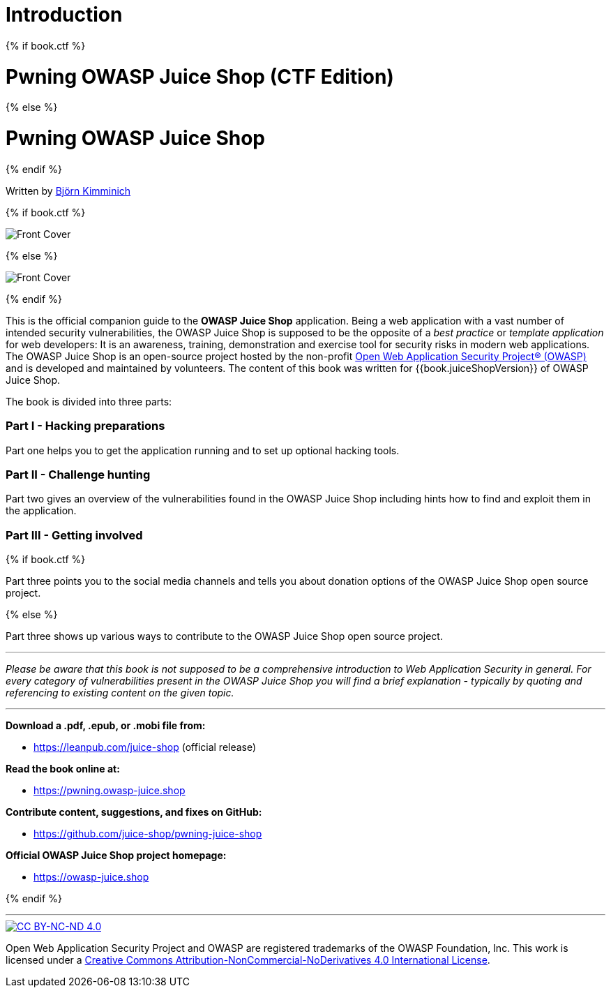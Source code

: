 = Introduction

:doctype: book

{% if book.ctf %}

= Pwning OWASP Juice Shop (CTF Edition)

{% else %}

= Pwning OWASP Juice Shop

{% endif %}

Written by https://twitter.com/bkimminich[Björn Kimminich]

{% if book.ctf %}

image::cover-ctf.jpg[Front Cover]

{% else %}

image::cover.jpg[Front Cover]

{% endif %}

This is the official companion guide to the *OWASP Juice Shop*
application. Being a web application with a vast number of intended
security vulnerabilities, the OWASP Juice Shop is supposed to be the
opposite of a _best practice_ or _template application_ for web
developers: It is an awareness, training, demonstration and exercise
tool for security risks in modern web applications. The OWASP Juice Shop
is an open-source project hosted by the non-profit
https://owasp.org[Open Web Application Security Project® (OWASP)] and
is developed and maintained by volunteers. The content of this book was
written for {{book.juiceShopVersion}} of OWASP Juice Shop.

The book is divided into three parts:

[discrete]
=== Part I - Hacking preparations

Part one helps you to get the application running and to set up optional
hacking tools.

[discrete]
=== Part II - Challenge hunting

Part two gives an overview of the vulnerabilities found in the OWASP
Juice Shop including hints how to find and exploit them in the
application.

[discrete]
=== Part III - Getting involved

{% if book.ctf %}

Part three points you to the social media channels and tells you about
donation options of the OWASP Juice Shop open source project.

{% else %}

Part three shows up various ways to contribute to the OWASP Juice Shop
open source project.

'''

_Please be aware that this book is not supposed to be a comprehensive
introduction to Web Application Security in general. For every category
of vulnerabilities present in the OWASP Juice Shop you will find a brief
explanation - typically by quoting and referencing to existing content
on the given topic._

'''

*Download a .pdf, .epub, or .mobi file from:*

* https://leanpub.com/juice-shop (official release)

*Read the book online at:*

* https://pwning.owasp-juice.shop

*Contribute content, suggestions, and fixes on GitHub:*

* https://github.com/juice-shop/pwning-juice-shop

*Official OWASP Juice Shop project homepage:*

* https://owasp-juice.shop

{% endif %}

'''

image::introduction/cc_by-nc-nd_4.0.png[CC BY-NC-ND 4.0,link=https://creativecommons.org/licenses/by-nc-nd/4.0/]

Open Web Application Security Project and OWASP are registered
trademarks of the OWASP Foundation, Inc. This work is licensed under a
https://creativecommons.org/licenses/by-nc-nd/4.0/[Creative Commons Attribution-NonCommercial-NoDerivatives 4.0 International License].
